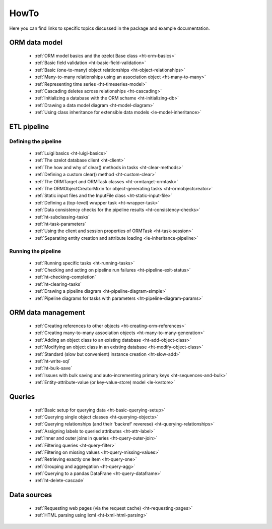 .. _howto:

HowTo
*****

Here you can find links to specific topics discussed in the package and example
documentation.

ORM data model
==============

    - :ref:`ORM model basics and the ozelot Base class <ht-orm-basics>`
    - :ref:`Basic field validation <ht-basic-field-validation>`
    - :ref:`Basic (one-to-many) object relationships <ht-object-relationships>`
    - :ref:`Many-to-many relationships using an association object <ht-many-to-many>`
    - :ref:`Representing time series <ht-timeseries-model>`
    - :ref:`Cascading deletes across relationships <ht-cascading>`
    - :ref:`Initializing a database with the ORM schame <ht-initializing-db>`
    - :ref:`Drawing a data model diagram <ht-model-diagram>`
    - :ref:`Using class inheritance for extensible data models <le-model-inheritance>`

ETL pipeline
============

Defining the pipeline
---------------------

    - :ref:`Luigi basics <ht-luigi-basics>`
    - :ref:`The ozelot database client <ht-client>`
    - :ref:`The how and why of clear() methods in tasks <ht-clear-methods>`
    - :ref:`Defining a custom clear() method <ht-custom-clear>`
    - :ref:`The ORMTarget and ORMTask classes <ht-ormtarget-ormtask>`
    - :ref:`The ORMObjectCreatorMixin for object-generating tasks <ht-ormobjectcreator>`
    - :ref:`Static input files and the InputFile class <ht-static-input-file>`
    - :ref:`Defining a (top-level) wrapper task <ht-wrapper-task>`
    - :ref:`Data consistency checks for the pipeline results <ht-consistency-checks>`
    - :ref:`ht-subclassing-tasks`
    - :ref:`ht-task-parameters`
    - :ref:`Using the client and session properties of ORMTask <ht-task-session>`
    - :ref:`Separating entity creation and attribute loading <le-inheritance-pipeline>`

Running the pipeline
--------------------

    - :ref:`Running specific tasks <ht-running-tasks>`
    - :ref:`Checking and acting on pipeline run failures <ht-pipeline-exit-status>`
    - :ref:`ht-checking-completion`
    - :ref:`ht-clearing-tasks`
    - :ref:`Drawing a pipeline diagram <ht-pipeline-diagram-simple>`
    - :ref:`Pipeline diagrams for tasks with parameters <ht-pipeline-diagram-params>`


ORM data management
===================

    - :ref:`Creating references to other objects <ht-creating-orm-references>`
    - :ref:`Creating many-to-many association objects <ht-many-to-many-generation>`
    - :ref:`Adding an object class to an existing database <ht-add-object-class>`
    - :ref:`Modifying an object class in an existing database <ht-modify-object-class>`
    - :ref:`Standard (slow but convenient) instance creation <ht-slow-add>`
    - :ref:`ht-write-sql`
    - :ref:`ht-bulk-save`
    - :ref:`Issues with bulk saving and auto-incrementing primary keys <ht-sequences-and-bulk>`
    - :ref:`Entity-attribute-value (or key-value-store) model <le-kvstore>`


Queries
=======

    - :ref:`Basic setup for querying data <ht-basic-querying-setup>`
    - :ref:`Querying single object classes <ht-querying-objects>`
    - :ref:`Querying relationships (and their 'backref' reverese) <ht-querying-relationships>`
    - :ref:`Assigning labels to queried attributes <ht-attr-label>`
    - :ref:`Inner and outer joins in queries <ht-query-outer-join>`
    - :ref:`Filtering queries <ht-query-filter>`
    - :ref:`Filtering on missing values <ht-query-missing-values>`
    - :ref:`Retrieving exactly one item <ht-query-one>`
    - :ref:`Grouping and aggregation <ht-query-agg>`
    - :ref:`Querying to a pandas DataFrane <ht-query-dataframe>`
    - :ref:`ht-delete-cascade`

Data sources
============

    - :ref:`Requesting web pages (via the request cache) <ht-requesting-pages>`
    - :ref:`HTML parsing using lxml <ht-lxml-html-parsing>`


